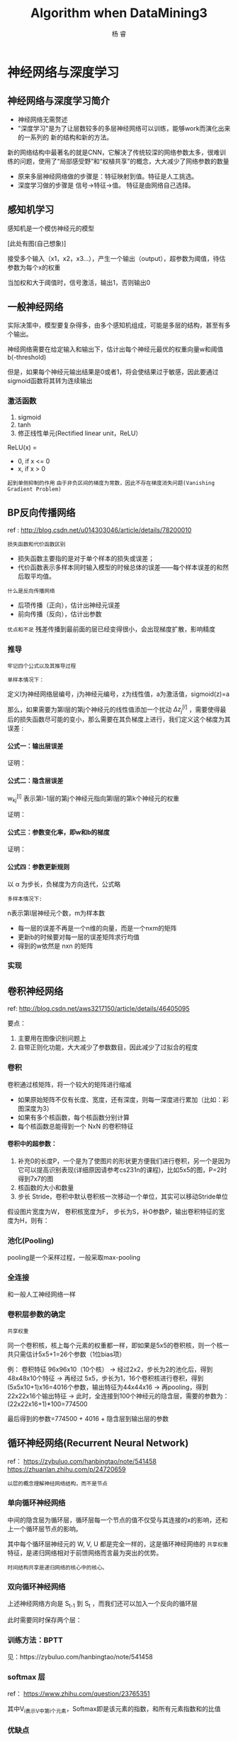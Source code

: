 #+LATEX_HEADER: \newenvironment{lequation}{\begin{equation}\Large}{\end{equation}}
#+ATTR_LATEX: :width 5cm :options angle=90
#+TITLE: Algorithm when DataMining3
#+AUTHOR: 杨 睿
#+EMAIL: yangruipis@163.com
#+KEYWORDS: Machine Learning
#+OPTIONS: H:4 toc:t 

* 神经网络与深度学习

** 神经网络与深度学习简介

- 神经网络无需赘述
- "深度学习"是为了让层数较多的多层神经网络可以训练，能够work而演化出来的一系列的 新的结构和新的方法。

新的网络结构中最著名的就是CNN，它解决了传统较深的网络参数太多，很难训练的问题，使用了“局部感受野”和“权植共享”的概念，大大减少了网络参数的数量

- 原来多层神经网络做的步骤是：特征映射到值。特征是人工挑选。
- 深度学习做的步骤是 信号->特征->值。 特征是由网络自己选择。

** 感知机学习

感知机是一个模仿神经元的模型

[此处有图(自己想象)]

接受多个输入（x1，x2，x3...），产生一个输出（output），超参数为阈值，待估参数为每个x的权重

当加权和大于阈值时，信号激活，输出1，否则输出0


** 一般神经网络
实际决策中，模型要复杂得多，由多个感知机组成，可能是多层的结构，甚至有多个输出。

神经网络需要在给定输入和输出下，估计出每个神经元最优的权重向量w和阈值b(-threshold)

但是，如果每个神经元输出结果是0或者1，将会使结果过于敏感，因此要通过sigmoid函数将其转为连续输出

*** 激活函数

1. sigmoid
2. tanh
3. 修正线性单元(Rectified linear unit，ReLU）

ReLU(x) = 
- 0, if x <= 0
- x, if x > 0

~起到单侧抑制的作用~
~由于非负区间的梯度为常数，因此不存在梯度消失问题(Vanishing Gradient Problem)~

** BP反向传播网络

ref : http://blog.csdn.net/u014303046/article/details/78200010

=损失函数和代价函数区别= 

- 损失函数主要指的是对于单个样本的损失或误差； 
- 代价函数表示多样本同时输入模型的时候总体的误差——每个样本误差的和然后取平均值。

=什么是反向传播网络=
- 后项传播（正向），估计出神经元误差
- 前向传播（反向），估计出参数

=优点和不足=
残差传播到最前面的层已经变得很小，会出现梯度扩散，影响精度

*** 推导
~牢记四个公式以及其推导过程~


=单样本情况下：=

定义l为神经网络层编号，j为神经元编号，z为线性值，a为激活值，sigmoid(z)=a

那么，如果需要为第l层的第j个神经元的线性值添加一个扰动 $\Delta z_j^{[l]}$ ，需要使得最后的损失函数尽可能的变小，那么需要在其负梯度上进行，我们定义这个梯度为其误差 :

\begin{eqnarray}
\nonumber
\delta_j^{[l]} = \frac{\partial L(a, y)}{\partial z_j^{[l]}}
\end{eqnarray}

**** 公式一：输出层误差

\begin{eqnarray}
\nonumber
\delta_j^{[l]} = \frac{\partial L }{\partial a_j^{[l]}} Sigmoid^{-1} (z_j^{[l]})
\end{eqnarray}

证明：

[[file:pics/bp_equ_1.png]]

**** 公式二：隐含层误差

\begin{eqnarray}
\nonumber
\delta_j^{[l]} = \sum_k w_{kj}^{[l+1]} \delta_k^{[l+1]} Sigmoid^{-1} (z_j^{[l]})
\end{eqnarray}

w_{kj}^{[l]} 表示第l-1层的第j个神经元指向第l层的第k个神经元的权重

证明：
[[file:pics/bp_equ_2.png]]

**** 公式三：参数变化率，即w和b的梯度

\begin{eqnarray}
\nonumber
\frac{\partial L}{\partial b_j^{[l]}} &=& \delta _j^{[l]} \\
\nonumber
\frac{\partial L}{\partial w_{jk}^{[l]}} &=& a_k^{[l-1]} \delta _j^{[l]}
\end{eqnarray}

证明：
[[file:pics/bp_equ_3.png]]

**** 公式四：参数更新规则

以 α 为步长，负梯度为方向迭代，公式略

=多样本情况下:=

n表示第l层神经元个数，m为样本数
- 每一层的误差不再是一个n维的向量，而是一个nxm的矩阵
- 更新b的时候要对每一层的误差矩阵求行均值
- 得到的w依然是 nxn 的矩阵

*** 实现


** 卷积神经网络

ref: http://blog.csdn.net/aws3217150/article/details/46405095


要点：
1. 主要用在图像识别问题上
2. 自带正则化功能，大大减少了参数数目，因此减少了过拟合的程度

*** 卷积

卷积通过核矩阵，将一个较大的矩阵进行缩减

[[file:pics/convolved.png]]

- 如果原始矩阵不仅有长度、宽度，还有深度，则每一深度进行累加（比如：彩图深度为3）
- 如果有多个核函数，每个核函数分别计算
- 每个核函数总能得到一个 NxN 的卷积特征

**** 卷积中的超参数：

1. 补充0的长度P，一个是为了使图片的形状更方便我们进行卷积，另一个是因为它可以提高识别表现(详细原因请参考cs231n的课程)，比如5x5的图，P=2时得到7x7的图
2. 核函数的大小和数量
3. 步长 Stride，卷积中默认卷积核一次移动一个单位，其实可以移动Stride单位

假设图片宽度为W， 卷积核宽度为F， 步长为S，补0参数P，输出卷积特征的宽度为H，则有：

\begin{eqnarray}
\nonumber
H = (W - F + 2P) / S + 1
\end{eqnarray}


*** 池化(Pooling)

pooling是一个采样过程，一般采取max-pooling

[[file:pics/pooling.png]]



*** 全连接

和一般人工神经网络一样

*** 卷积层参数的确定

=共享权重=

同一个卷积核，核上每个元素的权重都一样，即如果是5x5的卷积核，则一个核一共只需估计5x5+1=26个参数（1位bias项）

例：
卷积特征 96x96x10（10个核）
-> 经过2x2，步长为2的池化后，得到48x48x10个特征
-> 再经过 5x5，步长为1，16个卷积核进行卷积，得到(5x5x10+1)x16=4016个参数，输出特征为44x44x16
-> 再pooling，得到22x22x16个输出特征
-> 此时，全连接到100个神经元的隐含层，需要的参数为：(22x22x16+1)*100=774500

最后得到的参数=774500 + 4016 + 隐含层到输出层的参数

** 循环神经网络(Recurrent Neural Network)

ref：
    https://zybuluo.com/hanbingtao/note/541458
    https://zhuanlan.zhihu.com/p/24720659

~以层的概念理解神经网络结构，而不是节点~

*** 单向循环神经网络

[[file:pics/rnn_1.png]]

中间的隐含层为循环层，循环层每一个节点的值不仅受与其连接的x的影响，还和上一个循环层节点的影响。

\begin{eqnarray}
\nonumber
o_t = g(V_{s_t}) \\
\nonumber
s_t = f(Ux_t + W _{t-1}) 
\end{eqnarray}

其中每个循环层神经元的 W, V, U 都是完全一样的，这是循环神经网络的 =共享权重= 特征，是递归网络相对于前馈网络而言最为突出的优势。

=时间结构共享是递归网络的核心中的核心。=

*** 双向循环神经网络

上述神经网络方向是 S_{t-1} 到 S_t ，而我们还可以加入一个反向的循环层

[[file:pics/rnn_2.png]]

此时需要同时保存两个层：

\begin{eqnarray}
\nonumber
o_t = g(V_{t} + V_{t}^') \\
\end{eqnarray}

*** 训练方法：BPTT

见：https://zybuluo.com/hanbingtao/note/541458


*** softmax 层

ref： https://www.zhihu.com/question/23765351

\begin{eqnarray}
\nonumber
S_i = \frac{e^{V_i}}{\sum_j e^{v_j}}
\end{eqnarray}

其中V_i表示V中第i个元素，Softmax即是该元素的指数，和所有元素指数和的比值

[[file:pics/rnn_5.png]]


*** 优缺点

优点：
1. 解决时序问题
2. 共享权重

缺点：
1. 时序过长时出现梯度爆炸和梯度消失问题

=什么是梯度爆炸和梯度消失=

[[file:pics/run_3.png]]

当t-k很大时，误差将极快的收敛到0或者无穷大

如何解决：长短时记忆网络（LTSM）和Gated Recurrent Unit（GRU）





*** 输入与输出

=方式：=

[[file:pics/rnn_4.png]]

- many to one：常用在情感分析中，将一句话关联到一个情感向量上去。
- many to many：第一个many to many在DNN-HMM语音识别框架中常有用到
- many to many(variable length)：第二个many to many常用在机器翻译两个不同语言时。

=类型=

与其他前馈网络不同，该网络必须包含时间参数
输入张量形状：(time_steps, n_samples, dim_input)
输出张量形状：(time_steps, n_samples, dim_output)


** 递归神经网络(Recursive Neural Network)                              :了解:

ref: https://zybuluo.com/hanbingtao/note/626300

循环神经网络将句子看成一个序列，然而很多时候句子是有结构的（语法树：树状结构）

需要更多人工标注的语料

** LSTM

为了解决循环神经网络（以后默认RNN为循环神经网络）存在的梯度爆炸和梯度消失的问题，LSTM(Long Short Term Memory Network, LSTM)被提出来

LSTM在循环层中不仅存储原来的状态 h_t 还存储一个长期的状态 c_t (单元状态)，如下图所示

[[file:pics/LSTM_0.png]]

其中每一个状态都是向量。

~LSTM的关键，就是怎样控制长期状态c~

为此，LSTM提出门(gate)的概念，类似阀门，可以控制只让一部分的状态进来，门事实上是一个全连接层，输入一个向量，输出一个0到1之间的实数等长向量，用我们要控制的向量乘以门得到的结果向量，就可以达到控制的目的。

LSTM有三个门：

- 遗忘门：它决定了上一时刻的单元状态 c_{t-1} 有多少保留到当前时刻单元状态 c_t
- 输入门：它决定了当前时刻网络的输入 x_t 有多少保存到单元状态 c_t
- 输出门：它决定了当前时刻的单元状态 c_t 有多少输出到循环层节点的输出值 h_t

总体流程如下图：（非常关键）

[[file:pics/LSTM_1.png]]

上图解释如下：

1. 首先，输入 x_t 经过变换：

\begin{eqnarray}
\nonumber
f_t = \sigma (W_f [h_{t-1}, x_t] + b_f)
\end{eqnarray}

得到遗忘门向量，作用于 c_{t-1}上（直接按元素乘以 c_{t-1})

2. 再将 x_t 经过输入门的变化（公式类似），得到输入门向量 i_t ， ~输入门是作用在当前的单元状态 c'_t 上的~

3. 计算用于描绘当前输入的单元状态 c'_t ，根据上一次的输出 h_{t-1} 和这次的输入 x_t，得到结果后乘以输入门，达到控制效果，然后加到经过遗忘门后的上一期单元状态中，得到更新后当期单元状态 c_t ，可输出为 c_t 。由于遗忘门的控制，它可以保存很久很久之前的信息，由于输入门的控制，它又可以避免当前无关紧要的内容进入记忆。

4. 计算 h_t 的输出门 O_t ，它控制了长期记忆对当前输出的影响。
5. 得到LSTM最终输出，它是由输出门和单元状态共同确定的：

\begin{eqnarray}
\nonumber
h_t = O_t \odot tanh(c_t)
\end{eqnarray}


** 实现

*** 方案1. win10 tensorflow 安装
ref:
http://blog.csdn.net/weixin_36368407/article/details/54177380

**** Cuda & cudnn

**** TensorFlow

*** 方案2. 基于theano的Keras win10 安装

http://blog.csdn.net/circle2015/article/details/54235127

1. 安装 mingw

#+BEGIN_SRC bash
conda install mingw libpython
#+END_SRC

2. pip install theano
3. pip install keras
4. 主文件夹中找到 .keras的配置文件，修改默认后台为theano
5. 配置theano

c://Users//ray//.theanorc.txt 文件，里面加入theano的配置项
#+BEGIN_SRC 
[global]
floatX=float32
device=cpu
[blas]
ldflags=-LC:\\Users\\yangr\\Documents\\OpenBLAS\\bin -LC:\\Users\\yangr\\Documents\\OpenBLAS\\lib -lopenblas
[gcc]  
cxxflags=-IC:\\Users\\yangr\\Anaconda3\\MinGW
#+END_SRC

其中openBlas加速库要提前下载：
1. 下载openblas库http://sourceforge.net/projects/openblas/files/v0.2.14
2. 下载mingw64 http://sourceforge.net/projects/openblas/files/v0.2.14/mingw64_dll.zip/download ，并将其添加到openblas/bin/
3. 路径输入至.theanorc.txt

=如果遇到问题=

#+BEGIN_SRC python
File "E:\Things_Installed_Here\Anaconda_Py\envs\Py341\lib\site-packages\theano-0.7.0-py3.4.egg\theano\gof\cmodule.py", line 331, in dlimport
    rval = __import__(module_name, {}, {}, [module_name])
ImportError: DLL load failed: The specified module could not be found.
#+END_SRC

则如下操作：
#+BEGIN_SRC bash
$ conda remove mingw
$ conda install m2w64-toolchain
#+END_SRC
*** Keras Tips

**** 自定义 metrics 性能评估函数
#+BEGIN_SRC python
import keras.backend as K
def f1_score(y_true, y_pred):

    # Count positive samples.
    c1 = K.sum(K.round(K.clip(y_true * y_pred, 0, 1)))
    c2 = K.sum(K.round(K.clip(y_pred, 0, 1)))
    c3 = K.sum(K.round(K.clip(y_true, 0, 1)))

    # If there are no true samples, fix the F1 score at 0.
    if c3 == 0:
        return 0

    # How many selected items are relevant?
    precision = c1 / c2

    # How many relevant items are selected?
    recall = c1 / c3

    # Calculate f1_score
    f1_score = 2 * (precision * recall) / (precision + recall)
    return f1_score
#+END_SRC

*** Experiment 1. 信贷违约预测模型

*** Experiment 2. 一个简单的缺失语言自动补全


*** Experiment 3. 手写数字识别
* 推荐算法
* 机器学习算法调试
** 梯度检查
* 数据库


